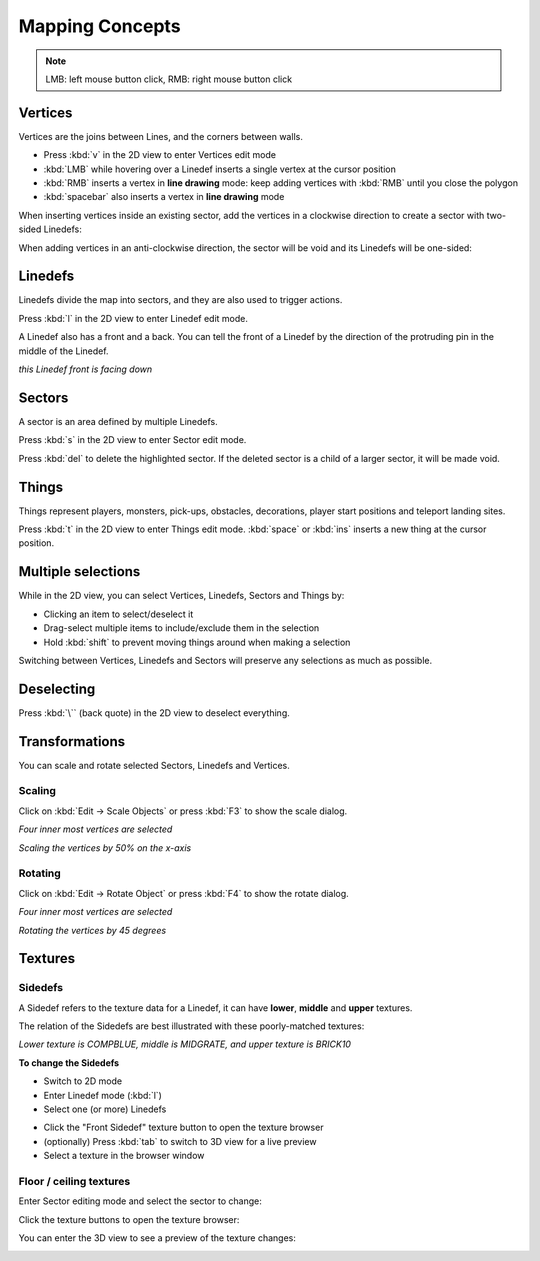 Mapping Concepts
================

.. note::

    LMB: left mouse button click, RMB: right mouse button click

Vertices
--------

Vertices are the joins between Lines, and the corners between walls.

* Press :kbd:`v` in the 2D view to enter Vertices edit mode
* :kbd:`LMB` while hovering over a Linedef inserts a single vertex at the cursor position
* :kbd:`RMB` inserts a vertex in **line drawing** mode: keep adding vertices with :kbd:`RMB` until you close the polygon
* :kbd:`spacebar` also inserts a vertex in **line drawing** mode

.. image:: vertices.png

When inserting vertices inside an existing sector, add the vertices in a clockwise direction to create a sector with two-sided Linedefs:

.. image:: vertices-sector.png

When adding vertices in an anti-clockwise direction, the sector will be void and its Linedefs will be one-sided:

.. image:: vertices-void-sector.png

Linedefs
--------

Linedefs divide the map into sectors, and they are also used to trigger actions.

Press :kbd:`l` in the 2D view to enter Linedef edit mode.

.. image:: linedefs.png

A Linedef also has a front and a back. You can tell the front of a Linedef by the direction of the protruding pin in the middle of the Linedef.

.. image:: linedef-front.png

*this Linedef front is facing down*


Sectors
-------

A sector is an area defined by multiple Linedefs.

Press :kbd:`s` in the 2D view to enter Sector edit mode.

Press :kbd:`del` to delete the highlighted sector. If the deleted sector is a child of a larger sector, it will be made void.

.. image:: sectors.png

Things
------

Things represent players, monsters, pick-ups, obstacles, decorations, player start positions and teleport landing sites.

Press :kbd:`t` in the 2D view to enter Things edit mode. :kbd:`space` or :kbd:`ins` inserts a new thing at the cursor position.

.. image:: things.png

Multiple selections
-------------------

While in the 2D view, you can select Vertices, Linedefs, Sectors and Things by:

* Clicking an item to select/deselect it
* Drag-select multiple items to include/exclude them in the selection
* Hold :kbd:`shift` to prevent moving things around when making a selection

Switching between Vertices, Linedefs and Sectors will preserve any selections as much as possible.

Deselecting
-----------

Press :kbd:`\`` (back quote) in the 2D view to deselect everything.


Transformations
---------------

You can scale and rotate selected Sectors, Linedefs and Vertices.

Scaling
^^^^^^^

Click on :kbd:`Edit -> Scale Objects` or press :kbd:`F3` to show the scale dialog.

.. image:: scale-selection.png

*Four inner most vertices are selected*

.. image:: scale-dialog.png

*Scaling the vertices by 50% on the x-axis*

.. image:: scale-result.png

Rotating
^^^^^^^^

Click on :kbd:`Edit -> Rotate Object` or press :kbd:`F4` to show the rotate dialog.

.. image:: scale-selection.png

*Four inner most vertices are selected*

.. image:: rotate-dialog.png

*Rotating the vertices by 45 degrees*

.. image:: rotate-result.png


Textures
--------

Sidedefs
^^^^^^^^

A Sidedef refers to the texture data for a Linedef, it can have **lower**, **middle** and **upper** textures.

The relation of the Sidedefs are best illustrated with these poorly-matched textures:

.. image:: textures-sidedefs-3d.png

*Lower texture is COMPBLUE, middle is MIDGRATE, and upper texture is BRICK10*


**To change the Sidedefs**

* Switch to 2D mode
* Enter Linedef mode (:kbd:`l`)
* Select one (or more) Linedefs

.. image:: textures-selection.png

* Click the "Front Sidedef" texture button to open the texture browser
* (optionally) Press :kbd:`tab` to switch to 3D view for a live preview
* Select a texture in the browser window

.. image:: textures-browser.png

Floor / ceiling textures
^^^^^^^^^^^^^^^^^^^^^^^^

Enter Sector editing mode and select the sector to change:

.. image:: floor-ceil-texture-2d.png

Click the texture buttons to open the texture browser:

.. image:: floor-ceil-buttons-closeup.png

You can enter the 3D view to see a preview of the texture changes:

.. image:: floor-ceil-browser.png

